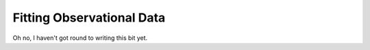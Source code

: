 Fitting Observational Data
====================================

Oh no, I haven't got round to writing this bit yet.